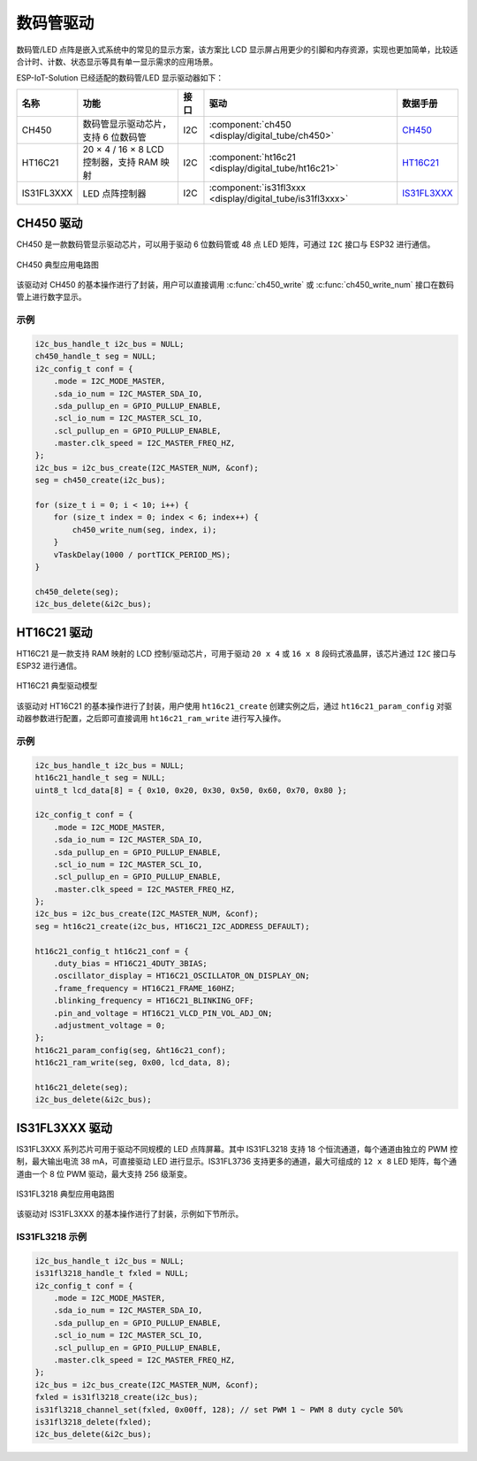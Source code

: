 数码管驱动
============

数码管/LED 点阵是嵌入式系统中的常见的显示方案，该方案比 LCD 显示屏占用更少的引脚和内存资源，实现也更加简单，比较适合计时、计数、状态显示等具有单一显示需求的应用场景。 

ESP-IoT-Solution 已经适配的数码管/LED 显示驱动器如下：

+------------+-------------------------------------------+------+-----------------------------------------------------------+-------------------------------------------------------------------------------------+
|    名称    |                   功能                    | 接口 |                           驱动                            |                                      数据手册                                       |
+============+===========================================+======+===========================================================+=====================================================================================+
| CH450      | 数码管显示驱动芯片，支持 6 位数码管       | I2C  | :component:`ch450 <display/digital_tube/ch450>`           | `CH450 <https://pdf1.alldatasheet.com/datasheet-pdf/view/1145655/WCH/CH450H.html>`_ |
+------------+-------------------------------------------+------+-----------------------------------------------------------+-------------------------------------------------------------------------------------+
| HT16C21    | 20 × 4 / 16 × 8 LCD 控制器，支持 RAM 映射 | I2C  | :component:`ht16c21 <display/digital_tube/ht16c21>`       | `HT16C21 <https://www.holtek.com.tw/documents/10179/11842/HT16C21v110.pdf>`_        |
+------------+-------------------------------------------+------+-----------------------------------------------------------+-------------------------------------------------------------------------------------+
| IS31FL3XXX | LED 点阵控制器                            | I2C  | :component:`is31fl3xxx <display/digital_tube/is31fl3xxx>` | `IS31FL3XXX <https://www.alldatasheet.com/view.jsp?Searchword=IS31FL3&sField=2>`_   |
+------------+-------------------------------------------+------+-----------------------------------------------------------+-------------------------------------------------------------------------------------+

CH450 驱动
-------------

CH450 是一款数码管显示驱动芯片，可以用于驱动 6 位数码管或 48 点 LED 矩阵，可通过 ``I2C`` 接口与 ESP32 进行通信。


.. figure:: ../../_static/ch450_typical_application_circuit.png
    :align: center
    :width: 70%

    CH450 典型应用电路图

该驱动对 CH450 的基本操作进行了封装，用户可以直接调用 :c:func:`ch450_write` 或 :c:func:`ch450_write_num` 接口在数码管上进行数字显示。

示例
^^^^^^^^

.. code:: c

    i2c_bus_handle_t i2c_bus = NULL;
    ch450_handle_t seg = NULL;
    i2c_config_t conf = {    
        .mode = I2C_MODE_MASTER,
        .sda_io_num = I2C_MASTER_SDA_IO,
        .sda_pullup_en = GPIO_PULLUP_ENABLE,
        .scl_io_num = I2C_MASTER_SCL_IO,
        .scl_pullup_en = GPIO_PULLUP_ENABLE,
        .master.clk_speed = I2C_MASTER_FREQ_HZ,
    };
    i2c_bus = i2c_bus_create(I2C_MASTER_NUM, &conf);
    seg = ch450_create(i2c_bus);

    for (size_t i = 0; i < 10; i++) {
        for (size_t index = 0; index < 6; index++) {
            ch450_write_num(seg, index, i);
        }
        vTaskDelay(1000 / portTICK_PERIOD_MS);
    }

    ch450_delete(seg);
    i2c_bus_delete(&i2c_bus);


HT16C21 驱动
----------------

HT16C21 是一款支持 RAM 映射的 LCD 控制/驱动芯片，可用于驱动 ``20 x 4`` 或 ``16 x 8`` 段码式液晶屏，该芯片通过 ``I2C`` 接口与 ESP32 进行通信。

.. figure:: ../../_static/ht16c21_drive_mode_waveform.png
   :align: center
   :width: 60%

   HT16C21 典型驱动模型

该驱动对 HT16C21 的基本操作进行了封装，用户使用 ``ht16c21_create`` 创建实例之后，通过 ``ht16c21_param_config`` 对驱动器参数进行配置，之后即可直接调用 ``ht16c21_ram_write`` 进行写入操作。

示例
^^^^^^^^

.. code:: c

    i2c_bus_handle_t i2c_bus = NULL;
    ht16c21_handle_t seg = NULL;
    uint8_t lcd_data[8] = { 0x10, 0x20, 0x30, 0x50, 0x60, 0x70, 0x80 };

    i2c_config_t conf = {    
        .mode = I2C_MODE_MASTER,
        .sda_io_num = I2C_MASTER_SDA_IO,
        .sda_pullup_en = GPIO_PULLUP_ENABLE,
        .scl_io_num = I2C_MASTER_SCL_IO,
        .scl_pullup_en = GPIO_PULLUP_ENABLE,
        .master.clk_speed = I2C_MASTER_FREQ_HZ,
    };
    i2c_bus = i2c_bus_create(I2C_MASTER_NUM, &conf);
    seg = ht16c21_create(i2c_bus, HT16C21_I2C_ADDRESS_DEFAULT);

    ht16c21_config_t ht16c21_conf = {    
        .duty_bias = HT16C21_4DUTY_3BIAS;
        .oscillator_display = HT16C21_OSCILLATOR_ON_DISPLAY_ON;
        .frame_frequency = HT16C21_FRAME_160HZ;
        .blinking_frequency = HT16C21_BLINKING_OFF;
        .pin_and_voltage = HT16C21_VLCD_PIN_VOL_ADJ_ON;
        .adjustment_voltage = 0;
    };
    ht16c21_param_config(seg, &ht16c21_conf);
    ht16c21_ram_write(seg, 0x00, lcd_data, 8);

    ht16c21_delete(seg);
    i2c_bus_delete(&i2c_bus);


IS31FL3XXX 驱动
-------------------

IS31FL3XXX 系列芯片可用于驱动不同规模的 LED 点阵屏幕。其中 IS31FL3218 支持 18 个恒流通道，每个通道由独立的 PWM 控制，最大输出电流 38 mA，可直接驱动 LED 进行显示。IS31FL3736 支持更多的通道，最大可组成的 ``12 x 8`` LED 矩阵，每个通道由一个 8 位 PWM 驱动，最大支持 256 级渐变。

.. figure:: ../../_static/IS31FL3218_typical_application_circuit.png
   :align: center
   :width: 70%

   IS31FL3218 典型应用电路图

该驱动对 IS31FL3XXX 的基本操作进行了封装，示例如下节所示。

IS31FL3218 示例
^^^^^^^^^^^^^^^^^^^^

.. code:: c

    i2c_bus_handle_t i2c_bus = NULL;
    is31fl3218_handle_t fxled = NULL;
    i2c_config_t conf = {
        .mode = I2C_MODE_MASTER,
        .sda_io_num = I2C_MASTER_SDA_IO,
        .sda_pullup_en = GPIO_PULLUP_ENABLE,
        .scl_io_num = I2C_MASTER_SCL_IO,
        .scl_pullup_en = GPIO_PULLUP_ENABLE,
        .master.clk_speed = I2C_MASTER_FREQ_HZ,
    };
    i2c_bus = i2c_bus_create(I2C_MASTER_NUM, &conf);
    fxled = is31fl3218_create(i2c_bus);
    is31fl3218_channel_set(fxled, 0x00ff, 128); // set PWM 1 ~ PWM 8 duty cycle 50%
    is31fl3218_delete(fxled);
    i2c_bus_delete(&i2c_bus);

